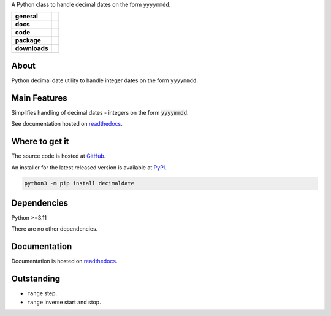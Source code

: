 .. _readthedocs: https://decimaldate.readthedocs.io/en/latest/ 
.. _PyPI: https://pypi.org/

A Python class to handle decimal dates on the form ``yyyymmdd``.

.. start-badges

.. list-table::
    :stub-columns: 1

    * - general
      - |license|
    * - docs
      - |docs|
    * - code
      - |code-style| |commits-since|
    * - package
      - |wheel| |supported-versions| |supported-implementations| 
    * - downloads
      - |downloads-total| |downloads-monthly| |downloads-weekly|

.. |docs| image:: https://readthedocs.org/projects/decimaldate/badge/?version=latest
    :alt: Documentation status
    :target: https://decimaldate.readthedocs.io/en/latest/?badge=latest

.. |code-style| image:: https://img.shields.io/badge/code%20style-black-000000.svg
   :alt: Using black formatter
   :target: https://github.com/psf/black

.. |commits-since| image:: https://img.shields.io/github/commits-since/TorbenJakobsen/decimaldate/v0.1.10.svg
   :alt: Commits since latest release
   :target: https://github.com/TorbenJakobsen/decimaldate/compare/v0.1.10...main

.. |license| image:: https://img.shields.io/badge/License-BSD%203--Clause-blue.svg
   :alt: BSD 3-Clause
   :target: https://opensource.org/licenses/BSD-3-Clause

.. |wheel| image:: https://img.shields.io/pypi/wheel/decimaldate.svg
    :alt: PyPI Wheel
    :target: https://pypi.org/project/decimaldate

.. |supported-versions| image:: https://img.shields.io/pypi/pyversions/decimaldate.svg
    :alt: Supported versions
    :target: https://pypi.org/project/decimaldate

.. |downloads-total| image:: https://static.pepy.tech/badge/decimaldate
   :alt: Total downloads counter
   :target: https://pepy.tech/project/decimaldate

.. |downloads-monthly| image:: https://static.pepy.tech/badge/decimaldate/month
   :alt: Monthly downloads counter
   :target: https://pepy.tech/project/decimaldate

.. |downloads-weekly| image:: https://static.pepy.tech/badge/decimaldate/week
   :alt: Weekly downloads counter
   :target: https://pepy.tech/project/decimaldate

.. |supported-implementations| image:: https://img.shields.io/pypi/implementation/decimaldate.svg
    :alt: Supported implementations
    :target: https://pypi.org/project/decimaldate

.. end-badges

=========
  About
=========

Python decimal date utility to handle integer dates on the form ``yyyymmdd``.

=================
  Main Features
=================

Simplifies handling of decimal dates - integers on the form :code:`yyyymmdd`.

See documentation hosted on readthedocs_.

===================
  Where to get it
===================

The source code is hosted at `GitHub <https://github.com/TorbenJakobsen/decimaldate>`_.

An installer for the latest released version is available at PyPI_.

.. code:: bash

    python3 -m pip install decimaldate

================
  Dependencies
================

Python >=3.11

There are no other dependencies.

=================
  Documentation
=================

Documentation is hosted on readthedocs_.

===============
  Outstanding
===============

- ``range`` step.
- ``range`` inverse start and stop.
